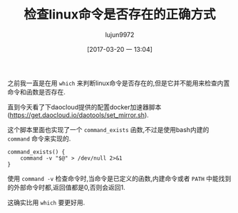 #+TITLE: 检查linux命令是否存在的正确方式
#+AUTHOR: lujun9972
#+TAGS: linux和它的小伙伴
#+DATE: [2017-03-20 一 13:04]
#+LANGUAGE:  zh-CN
#+OPTIONS:  H:6 num:nil toc:t \n:nil ::t |:t ^:nil -:nil f:t *:t <:nil

之前我一直是在用 =which= 来判断linux命令是否存在的,但是它并不能用来检查内置命令和函数是否存在.

直到今天看了下daocloud提供的配置docker加速器脚本(https://get.daocloud.io/daotools/set_mirror.sh).

这个脚本里面也实现了一个 =command_exists= 函数,不过是使用bash内建的 =command= 命令来实现的.
#+BEGIN_SRC shell
  command_exists() {
      command -v "$@" > /dev/null 2>&1
  }
#+END_SRC

使用 =command -v= 检查命令时,当命令是已定义的函数,内建命令或者 =PATH= 中能找到的外部命令时都,返回值都是0,否则会返回1.

这确实比用 =which= 要更好用.
